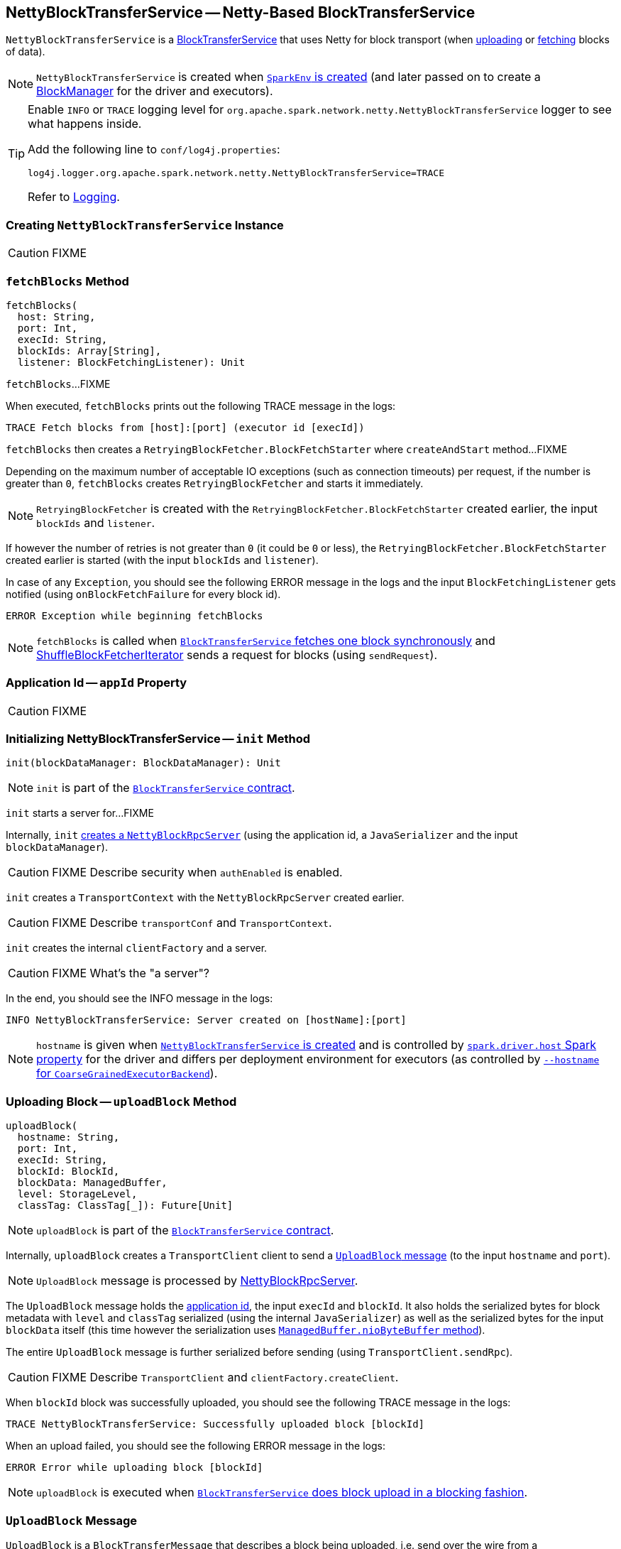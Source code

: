 == [[NettyBlockTransferService]] NettyBlockTransferService -- Netty-Based BlockTransferService

`NettyBlockTransferService` is a link:spark-blocktransferservice.adoc[BlockTransferService] that uses Netty for block transport (when <<uploadBlock, uploading>> or <<fetchBlocks, fetching>> blocks of data).

NOTE: `NettyBlockTransferService` is created when link:spark-SparkEnv.adoc#NettyBlockTransferService[`SparkEnv` is created] (and later passed on to create a link:spark-BlockManager.adoc#creating-instance[BlockManager] for the driver and executors).

[TIP]
====
Enable `INFO` or `TRACE` logging level for `org.apache.spark.network.netty.NettyBlockTransferService` logger to see what happens inside.

Add the following line to `conf/log4j.properties`:

```
log4j.logger.org.apache.spark.network.netty.NettyBlockTransferService=TRACE
```

Refer to link:spark-logging.adoc[Logging].
====

=== [[creating-instance]] Creating `NettyBlockTransferService` Instance

CAUTION: FIXME

=== [[fetchBlocks]] `fetchBlocks` Method

[source, scala]
----
fetchBlocks(
  host: String,
  port: Int,
  execId: String,
  blockIds: Array[String],
  listener: BlockFetchingListener): Unit
----

`fetchBlocks`...FIXME

When executed, `fetchBlocks` prints out the following TRACE message in the logs:

```
TRACE Fetch blocks from [host]:[port] (executor id [execId])
```

`fetchBlocks` then creates a `RetryingBlockFetcher.BlockFetchStarter` where `createAndStart` method...FIXME

Depending on the maximum number of acceptable IO exceptions (such as connection timeouts) per request, if the number is greater than `0`, `fetchBlocks` creates `RetryingBlockFetcher` and starts it immediately.

NOTE: `RetryingBlockFetcher` is created with the `RetryingBlockFetcher.BlockFetchStarter` created earlier, the input `blockIds` and `listener`.

If however the number of retries is not greater than `0` (it could be `0` or less), the `RetryingBlockFetcher.BlockFetchStarter` created earlier is started (with the input `blockIds` and `listener`).

In case of any `Exception`, you should see the following ERROR message in the logs and the input `BlockFetchingListener` gets notified (using `onBlockFetchFailure` for every block id).

```
ERROR Exception while beginning fetchBlocks
```

NOTE: `fetchBlocks` is called when link:spark-blocktransferservice.adoc#fetchBlockSync[`BlockTransferService` fetches one block synchronously] and link:spark-ShuffleBlockFetcherIterator.adoc[ShuffleBlockFetcherIterator] sends a request for blocks (using `sendRequest`).

=== [[appId]] Application Id -- `appId` Property

CAUTION: FIXME

=== [[init]] Initializing NettyBlockTransferService -- `init` Method

[source, scala]
----
init(blockDataManager: BlockDataManager): Unit
----

NOTE: `init` is part of the link:spark-blocktransferservice.adoc#contract[`BlockTransferService` contract].

`init` starts a server for...FIXME

Internally, `init` link:spark-NettyBlockRpcServer.adoc#creating-instance[creates a `NettyBlockRpcServer`] (using the application id, a `JavaSerializer` and the input `blockDataManager`).

CAUTION: FIXME Describe security when `authEnabled` is enabled.

`init` creates a `TransportContext` with the `NettyBlockRpcServer` created earlier.

CAUTION: FIXME Describe `transportConf` and `TransportContext`.

`init` creates the internal `clientFactory` and a server.

CAUTION: FIXME What's the "a server"?

In the end, you should see the INFO message in the logs:

```
INFO NettyBlockTransferService: Server created on [hostName]:[port]
```

NOTE: `hostname` is given when link:spark-SparkEnv.adoc#NettyBlockTransferService[`NettyBlockTransferService` is created] and is controlled by link:spark-driver.adoc#spark_driver_host[`spark.driver.host` Spark property] for the driver and differs per deployment environment for executors (as controlled by link:spark-CoarseGrainedExecutorBackend.adoc#main[`--hostname` for `CoarseGrainedExecutorBackend`]).

=== [[uploadBlock]] Uploading Block -- `uploadBlock` Method

[source, scala]
----
uploadBlock(
  hostname: String,
  port: Int,
  execId: String,
  blockId: BlockId,
  blockData: ManagedBuffer,
  level: StorageLevel,
  classTag: ClassTag[_]): Future[Unit]
----

NOTE: `uploadBlock` is part of the link:spark-blocktransferservice.adoc#contract[`BlockTransferService` contract].

Internally, `uploadBlock` creates a `TransportClient` client to send a <<UploadBlock, `UploadBlock` message>> (to the input `hostname` and `port`).

NOTE: `UploadBlock` message is processed by link:spark-NettyBlockRpcServer.adoc[NettyBlockRpcServer].

The `UploadBlock` message holds the <<appId, application id>>, the input `execId` and `blockId`. It also holds the serialized bytes for block metadata with `level` and `classTag` serialized (using the internal `JavaSerializer`) as well as the serialized bytes for the input `blockData` itself (this time however the serialization uses link:spark-BlockDataManager.adoc#ManagedBuffer[`ManagedBuffer.nioByteBuffer` method]).

The entire `UploadBlock` message is further serialized before sending (using `TransportClient.sendRpc`).

CAUTION: FIXME Describe `TransportClient` and `clientFactory.createClient`.

When `blockId` block was successfully uploaded, you should see the following TRACE message in the logs:

```
TRACE NettyBlockTransferService: Successfully uploaded block [blockId]
```

When an upload failed, you should see the following ERROR message in the logs:

```
ERROR Error while uploading block [blockId]
```

NOTE: `uploadBlock` is executed when link:spark-blocktransferservice.adoc#uploadBlockSync[`BlockTransferService` does block upload in a blocking fashion].

=== [[UploadBlock]] `UploadBlock` Message

`UploadBlock` is a `BlockTransferMessage` that describes a block being uploaded, i.e. send over the wire from a <<uploadBlock, NettyBlockTransferService>> to a link:spark-NettyBlockRpcServer.adoc#UploadBlock[NettyBlockRpcServer].

.`UploadBlock` Attributes
[cols="1,2",options="header",width="100%"]
|===
| Attribute | Description
| `appId` | The application id (the block belongs to)
| `execId` | The executor id
| `blockId` | The block id
| `metadata` |
| `blockData` | The block data as an array of bytes
|===

As an `Encodable`, `UploadBlock` can calculate the encoded size and do encoding and decoding itself to or from a `ByteBuf`, respectively.

=== [[createServer]] `createServer` Internal Method

[source, scala]
----
createServer(bootstraps: List[TransportServerBootstrap]): TransportServer
----

`createServer`...FIXME

NOTE: `createServer` is used exclusively when `NettyBlockTransferService` is requested to <<init, init>>.
